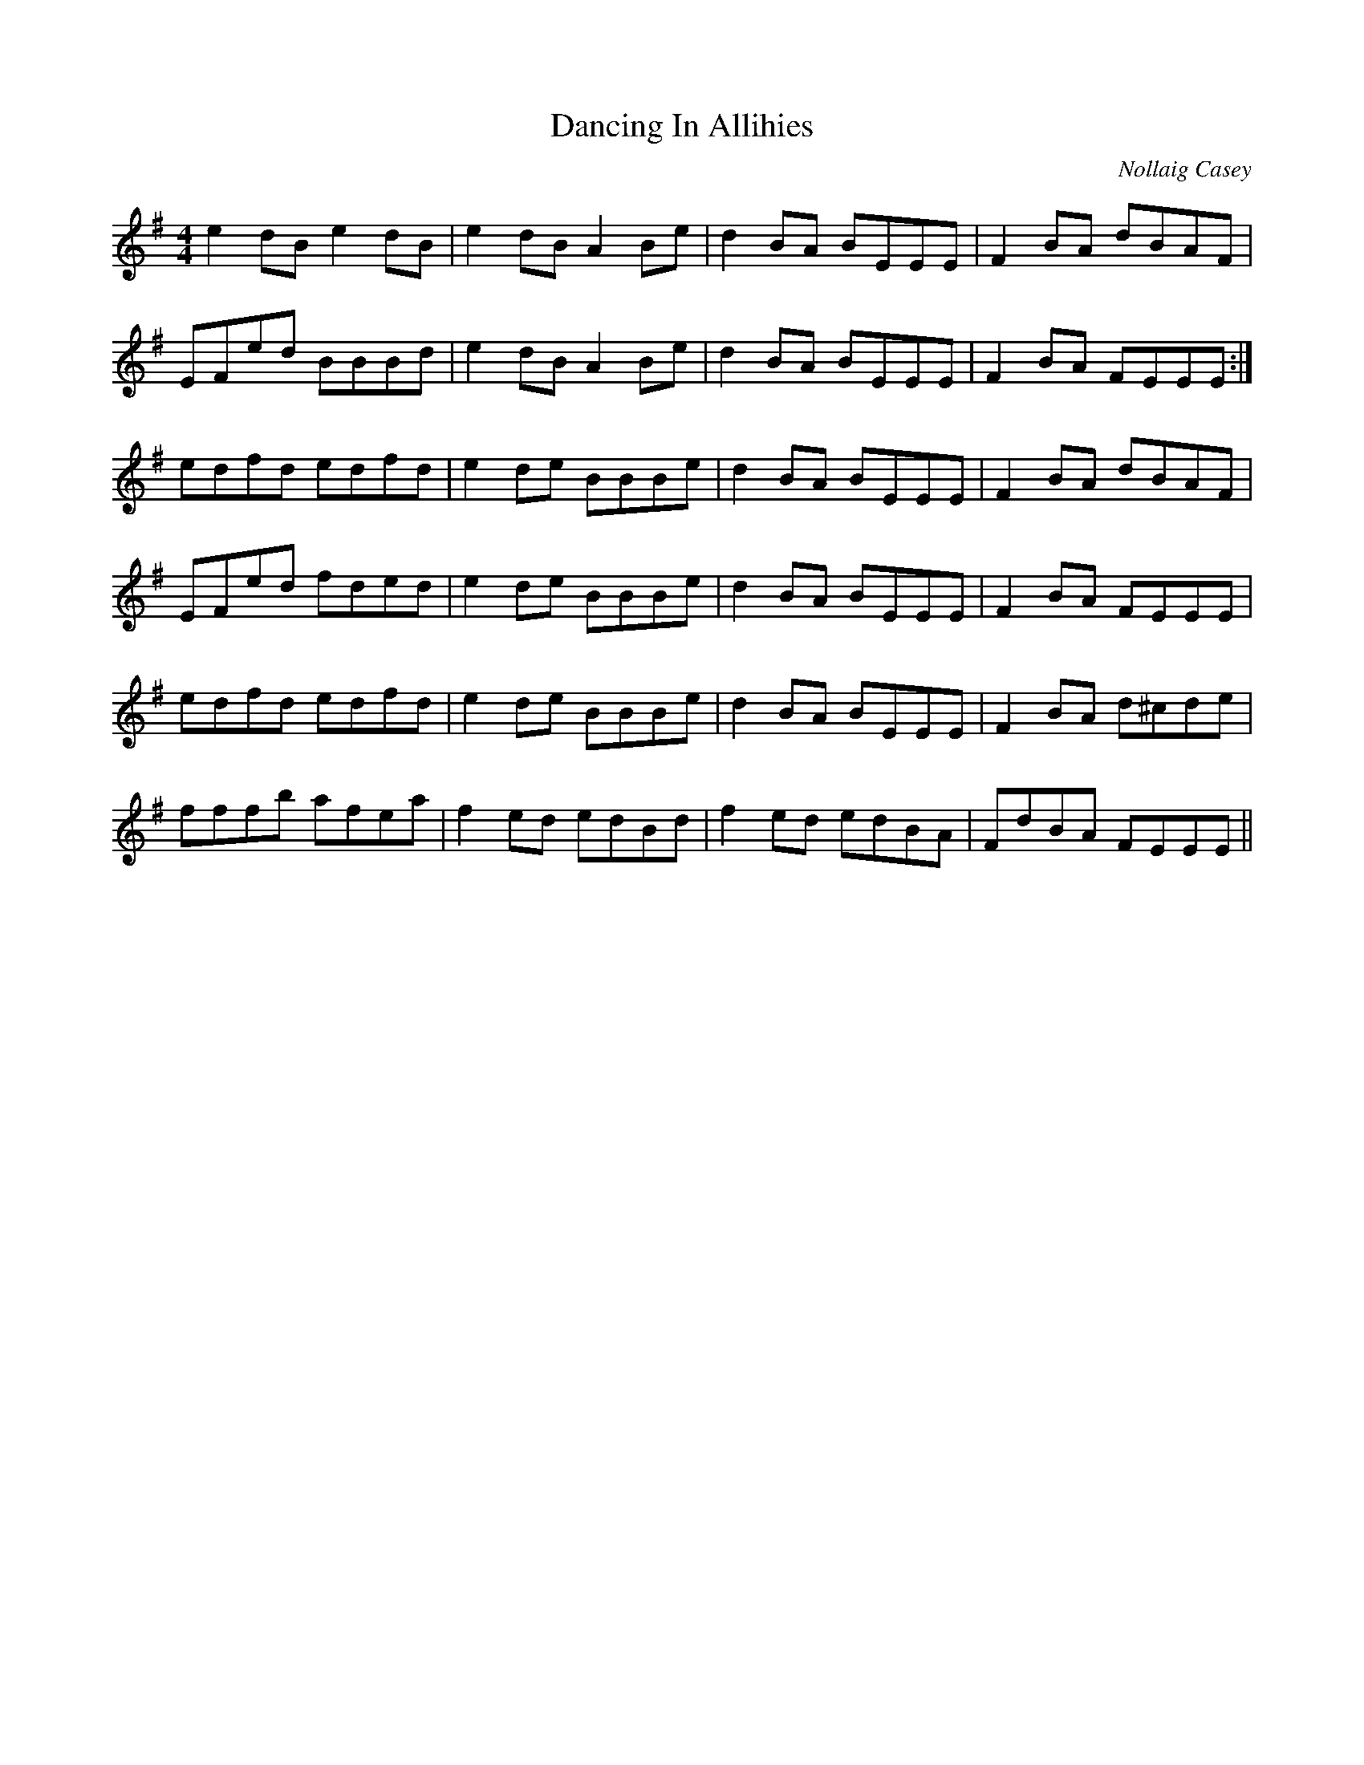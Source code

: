 X: 0
T: Dancing In Allihies
C: Nollaig Casey
R: reel
M: 4/4
L: 1/8
K: Emin
e2 dB e2 dB|e2 dB A2 Be|d2 BA BEEE|F2 BA dBAF|
EFed BBBd|e2 dB A2 Be|d2 BA BEEE|F2 BA FEEE:|
edfd edfd|e2 de BBBe|d2 BA BEEE|F2 BA dBAF|
EFed fded|e2 de BBBe|d2 BA BEEE|F2 BA FEEE|
edfd edfd|e2 de BBBe|d2 BA BEEE|F2 BA d^cde|
fffb afea|f2 ed edBd|f2 ed edBA|FdBA FEEE|| 